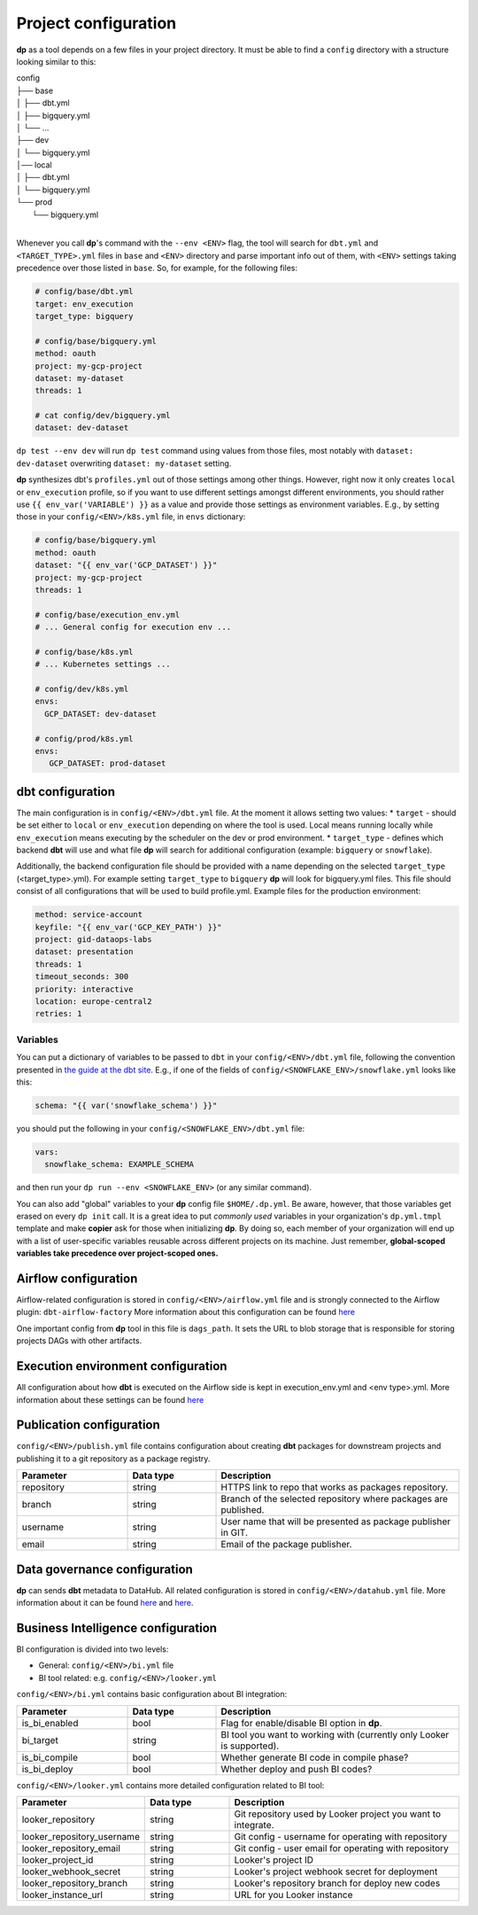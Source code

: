 Project configuration
===========

**dp** as a tool depends on a few files in your project directory. It must be able to find a ``config`` directory with
a structure looking similar to this:

| config
| ├── base
| │   ├── dbt.yml
| │   ├── bigquery.yml
| │   └── ...
| ├── dev
| │   └── bigquery.yml
| │── local
| │   ├── dbt.yml
| │   └── bigquery.yml
| └── prod
|     └── bigquery.yml
|

Whenever you call **dp**'s command with the ``--env <ENV>`` flag, the tool will search for ``dbt.yml`` and
``<TARGET_TYPE>.yml`` files in ``base`` and ``<ENV>`` directory and parse important info out of them, with ``<ENV>``
settings taking precedence over those listed in ``base``. So, for example, for the following files:

.. code-block:: yaml

 # config/base/dbt.yml
 target: env_execution
 target_type: bigquery

 # config/base/bigquery.yml
 method: oauth
 project: my-gcp-project
 dataset: my-dataset
 threads: 1

 # cat config/dev/bigquery.yml
 dataset: dev-dataset

``dp test --env dev`` will run ``dp test`` command using values from those files, most notably with ``dataset: dev-dataset`` overwriting
``dataset: my-dataset`` setting.

**dp** synthesizes dbt's ``profiles.yml`` out of those settings among other things. However, right now it only creates
``local`` or ``env_execution`` profile, so if you want to use different settings amongst different environments, you
should rather use ``{{ env_var('VARIABLE') }}`` as a value and provide those settings as environment variables. E.g., by
setting those in your ``config/<ENV>/k8s.yml`` file, in ``envs`` dictionary:

.. code-block:: yaml

 # config/base/bigquery.yml
 method: oauth
 dataset: "{{ env_var('GCP_DATASET') }}"
 project: my-gcp-project
 threads: 1

 # config/base/execution_env.yml
 # ... General config for execution env ...

 # config/base/k8s.yml
 # ... Kubernetes settings ...

 # config/dev/k8s.yml
 envs:
   GCP_DATASET: dev-dataset

 # config/prod/k8s.yml
 envs:
    GCP_DATASET: prod-dataset

dbt configuration
++++++++++++++++++++++++++++++

The main configuration is in ``config/<ENV>/dbt.yml`` file. At the moment it allows setting two values:
* ``target`` - should be set either to ``local`` or ``env_execution`` depending on where the tool is used. Local means
running locally while ``env_execution`` means executing by the scheduler on the dev or prod environment.
* ``target_type`` - defines which backend **dbt** will use and what file **dp** will search for additional configuration
(example: ``bigquery`` or ``snowflake``).

Additionally, the backend configuration file should be provided with a name depending on the selected ``target_type``
(<target_type>.yml). For example setting ``target_type`` to ``bigquery`` **dp** will look for bigquery.yml files.
This file should consist of all configurations that will be used to build profile.yml. Example files for the production
environment:

.. code-block:: yaml

   method: service-account
   keyfile: "{{ env_var('GCP_KEY_PATH') }}"
   project: gid-dataops-labs
   dataset: presentation
   threads: 1
   timeout_seconds: 300
   priority: interactive
   location: europe-central2
   retries: 1

Variables
~~~~~~~~~~~~~~~~~~~~~~~~~~~~~~~~~~~~~~~~~~~~~~~~~~~~~~~~~

You can put a dictionary of variables to be passed to ``dbt`` in your ``config/<ENV>/dbt.yml`` file, following the convention
presented in `the guide at the dbt site <https://docs.getdbt.com/docs/building-a-dbt-project/building-models/using-variables#defining-variables-in-dbt_projectyml>`_.
E.g., if one of the fields of ``config/<SNOWFLAKE_ENV>/snowflake.yml`` looks like this:

.. code-block:: yaml

 schema: "{{ var('snowflake_schema') }}"

you should put the following in your ``config/<SNOWFLAKE_ENV>/dbt.yml`` file:

.. code-block:: yaml

 vars:
   snowflake_schema: EXAMPLE_SCHEMA

and then run your ``dp run --env <SNOWFLAKE_ENV>`` (or any similar command).

You can also add "global" variables to your **dp** config file ``$HOME/.dp.yml``. Be aware, however, that those variables
get erased on every ``dp init`` call. It is a great idea to put *commonly used* variables in your organization's
``dp.yml.tmpl`` template and make **copier** ask for those when initializing **dp**. By doing so, each member of your
organization will end up with a list of user-specific variables reusable across different projects on its machine.
Just remember, **global-scoped variables take precedence over project-scoped ones.**

Airflow configuration
++++++++++++++++++++++++++++++

Airflow-related configuration is stored in ``config/<ENV>/airflow.yml`` file and is strongly connected to the Airflow plugin: ``dbt-airflow-factory``
More information about this configuration can be found `here <https://dbt-airflow-factory.readthedocs.io/en/latest/configuration.html#airflow-yml-file>`_

One important config from **dp** tool in this file is ``dags_path``. It sets the URL to blob storage that is responsible for
storing projects DAGs with other artifacts.

Execution environment configuration
++++++++++++++++++++++++++++++

All configuration about how **dbt** is executed on the Airflow side is kept in execution_env.yml and <env type>.yml. More
information about these settings can be found `here <https://dbt-airflow-factory.readthedocs.io/en/latest/configuration.html#execution-env-yml-file>`_

Publication configuration
++++++++++++++++++++++++++++++

``config/<ENV>/publish.yml`` file contains configuration about creating **dbt** packages for downstream projects and
publishing it to a git repository as a package registry.

.. list-table::
   :widths: 25 20 55
   :header-rows: 1

   * - Parameter
     - Data type
     - Description
   * - repository
     - string
     - HTTPS link to repo that works as packages repository.
   * - branch
     - string
     - Branch of the selected repository where packages are published.
   * - username
     - string
     - User name that will be presented as package publisher in GIT.
   * - email
     - string
     - Email of the package publisher.

Data governance configuration
++++++++++++++++++++++++++++++

**dp** can sends **dbt** metadata to DataHub. All related configuration is stored in ``config/<ENV>/datahub.yml`` file.
More information about it can be found `here <https://datahubproject.io/docs/metadata-ingestion#recipes>`_ and `here <https://datahubproject.io/docs/generated/ingestion/sources/dbt>`_.

Business Intelligence configuration
++++++++++++++++++++++++++++++

BI configuration is divided into two levels:

- General: ``config/<ENV>/bi.yml`` file
- BI tool related: e.g. ``config/<ENV>/looker.yml``

``config/<ENV>/bi.yml`` contains basic configuration about BI integration:

.. list-table::
   :widths: 25 20 55
   :header-rows: 1

   * - Parameter
     - Data type
     - Description
   * - is_bi_enabled
     - bool
     - Flag for enable/disable BI option in **dp**.
   * - bi_target
     - string
     - BI tool you want to working with (currently only Looker is supported).
   * - is_bi_compile
     - bool
     - Whether generate BI code in compile phase?
   * - is_bi_deploy
     - bool
     - Whether deploy and push BI codes?

``config/<ENV>/looker.yml`` contains more detailed configuration related to BI tool:

.. list-table::
   :widths: 25 20 55
   :header-rows: 1

   * - Parameter
     - Data type
     - Description
   * - looker_repository
     - string
     - Git repository used by Looker project you want to integrate.
   * - looker_repository_username
     - string
     - Git config - username for operating with repository
   * - looker_repository_email
     - string
     - Git config - user email for operating with repository
   * - looker_project_id
     - string
     - Looker's project ID
   * - looker_webhook_secret
     - string
     - Looker's project webhook secret for deployment
   * - looker_repository_branch
     - string
     - Looker's repository branch for deploy new codes
   * - looker_instance_url
     - string
     - URL for you Looker instance
